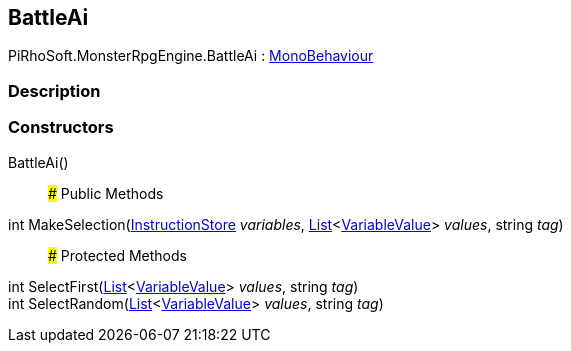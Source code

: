 [#reference/battle-ai]

## BattleAi

PiRhoSoft.MonsterRpgEngine.BattleAi : https://docs.unity3d.com/ScriptReference/MonoBehaviour.html[MonoBehaviour^]

### Description

### Constructors

BattleAi()::

### Public Methods

int MakeSelection(link:/projects/unity-composition/documentation/#/v10/reference/instruction-store[InstructionStore^] _variables_, https://docs.microsoft.com/en-us/dotnet/api/System.Collections.Generic.List-1[List^]<link:/projects/unity-composition/documentation/#/v10/reference/variable-value[VariableValue^]> _values_, string _tag_)::

### Protected Methods

int SelectFirst(https://docs.microsoft.com/en-us/dotnet/api/System.Collections.Generic.List-1[List^]<link:/projects/unity-composition/documentation/#/v10/reference/variable-value[VariableValue^]> _values_, string _tag_)::

int SelectRandom(https://docs.microsoft.com/en-us/dotnet/api/System.Collections.Generic.List-1[List^]<link:/projects/unity-composition/documentation/#/v10/reference/variable-value[VariableValue^]> _values_, string _tag_)::